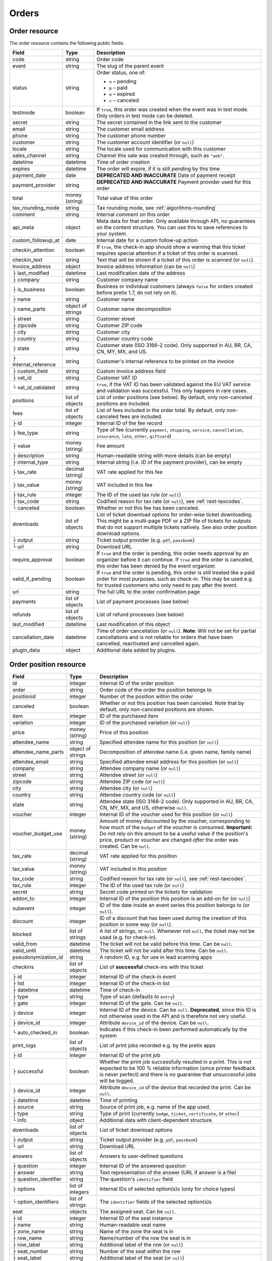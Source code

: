 .. spelling:word-list::

   checkins
   pdf


.. _rest-orders:

Orders
======

Order resource
--------------

The order resource contains the following public fields:

.. rst-class:: rest-resource-table

===================================== ========================== =======================================================
Field                                 Type                       Description
===================================== ========================== =======================================================
code                                  string                     Order code
event                                 string                     The slug of the parent event
status                                string                     Order status, one of:

                                                                 * ``n`` – pending
                                                                 * ``p`` – paid
                                                                 * ``e`` – expired
                                                                 * ``c`` – canceled
testmode                              boolean                    If ``true``, this order was created when the event was in
                                                                 test mode. Only orders in test mode can be deleted.
secret                                string                     The secret contained in the link sent to the customer
email                                 string                     The customer email address
phone                                 string                     The customer phone number
customer                              string                     The customer account identifier (or ``null``)
locale                                string                     The locale used for communication with this customer
sales_channel                         string                     Channel this sale was created through, such as
                                                                 ``"web"``.
datetime                              datetime                   Time of order creation
expires                               datetime                   The order will expire, if it is still pending by this time
payment_date                          date                       **DEPRECATED AND INACCURATE** Date of payment receipt
payment_provider                      string                     **DEPRECATED AND INACCURATE** Payment provider used for this order
total                                 money (string)             Total value of this order
tax_rounding_mode                     string                     Tax rounding mode, see :ref:`algorithms-rounding`
comment                               string                     Internal comment on this order
api_meta                              object                     Meta data for that order. Only available through API, no guarantees
                                                                 on the content structure. You can use this to save references to your system.
custom_followup_at                    date                       Internal date for a custom follow-up action
checkin_attention                     boolean                    If ``true``, the check-in app should show a warning
                                                                 that this ticket requires special attention if a ticket
                                                                 of this order is scanned.
checkin_text                          string                     Text that will be shown if a ticket of this order is
                                                                 scanned (or ``null``).
invoice_address                       object                     Invoice address information (can be ``null``)
├ last_modified                       datetime                   Last modification date of the address
├ company                             string                     Customer company name
├ is_business                         boolean                    Business or individual customers (always ``false``
                                                                 for orders created before pretix 1.7, do not rely on
                                                                 it).
├ name                                string                     Customer name
├ name_parts                          object of strings          Customer name decomposition
├ street                              string                     Customer street
├ zipcode                             string                     Customer ZIP code
├ city                                string                     Customer city
├ country                             string                     Customer country code
├ state                               string                     Customer state (ISO 3166-2 code). Only supported in
                                                                 AU, BR, CA, CN, MY, MX, and US.
├ internal_reference                  string                     Customer's internal reference to be printed on the invoice
├ custom_field                        string                     Custom invoice address field
├ vat_id                              string                     Customer VAT ID
└ vat_id_validated                    string                     ``true``, if the VAT ID has been validated against the
                                                                 EU VAT service and validation was successful. This only
                                                                 happens in rare cases.
positions                             list of objects            List of order positions (see below). By default, only
                                                                 non-canceled positions are included.
fees                                  list of objects            List of fees included in the order total. By default, only
                                                                 non-canceled fees are included.
├ id                                  integer                    Internal ID of the fee record
├ fee_type                            string                     Type of fee (currently ``payment``, ``shipping``,
                                                                 ``service``, ``cancellation``, ``insurance``, ``late``,
                                                                 ``other``, ``giftcard``)
├ value                               money (string)             Fee amount
├ description                         string                     Human-readable string with more details (can be empty)
├ internal_type                       string                     Internal string (i.e. ID of the payment provider),
                                                                 can be empty
├ tax_rate                            decimal (string)           VAT rate applied for this fee
├ tax_value                           money (string)             VAT included in this fee
├ tax_rule                            integer                    The ID of the used tax rule (or ``null``)
├ tax_code                            string                     Codified reason for tax rate (or ``null``), see :ref:`rest-taxcodes`.
└ canceled                            boolean                    Whether or not this fee has been canceled.
downloads                             list of objects            List of ticket download options for order-wise ticket
                                                                 downloading. This might be a multi-page PDF or a ZIP
                                                                 file of tickets for outputs that do not support
                                                                 multiple tickets natively. See also order position
                                                                 download options.
├ output                              string                     Ticket output provider (e.g. ``pdf``, ``passbook``)
└ url                                 string                     Download URL
require_approval                      boolean                    If ``true`` and the order is pending, this order
                                                                 needs approval by an organizer before it can
                                                                 continue. If ``true`` and the order is canceled,
                                                                 this order has been denied by the event organizer.
valid_if_pending                      boolean                    If ``true`` and the order is pending, this order
                                                                 is still treated like a paid order for most purposes,
                                                                 such as check-in. This may be used e.g. for trusted
                                                                 customers who only need to pay after the event.
url                                   string                     The full URL to the order confirmation page
payments                              list of objects            List of payment processes (see below)
refunds                               list of objects            List of refund processes (see below)
last_modified                         datetime                   Last modification of this object
cancellation_date                     datetime                   Time of order cancellation (or ``null``). **Note**:
                                                                 Will not be set for partial cancellations and is not
                                                                 reliable for orders that have been cancelled,
                                                                 reactivated and cancelled again.
plugin_data                           object                     Additional data added by plugins.
===================================== ========================== =======================================================


.. versionchanged:: 2023.8

   The ``event`` attribute has been added. The organizer-level endpoint has been added.

.. versionchanged:: 2023.9

   The ``customer`` query parameter has been added.

.. versionchanged:: 2023.10

   The ``checkin_text`` attribute has been added.

.. versionchanged:: 2024.1

   The ``expires`` attribute can now be passed during order creation.

.. versionchanged:: 2024.11

   The ``cancellation_date`` attribute has been added and can also be used as an ordering key.

.. versionchanged:: 2025.1

   The ``tax_code`` attribute has been added.

.. versionchanged:: 2025.2

   The ``plugin_data`` attribute has been added.

.. versionchanged:: 2025.8

   The ``tax_rounding_mode`` attribute has been added.

.. _order-position-resource:

Order position resource
-----------------------

.. rst-class:: rest-resource-table

===================================== ========================== =======================================================
Field                                 Type                       Description
===================================== ========================== =======================================================
id                                    integer                    Internal ID of the order position
order                                 string                     Order code of the order the position belongs to
positionid                            integer                    Number of the position within the order
canceled                              boolean                    Whether or not this position has been canceled. Note that
                                                                 by default, only non-canceled positions are shown.
item                                  integer                    ID of the purchased item
variation                             integer                    ID of the purchased variation (or ``null``)
price                                 money (string)             Price of this position
attendee_name                         string                     Specified attendee name for this position (or ``null``)
attendee_name_parts                   object of strings          Decomposition of attendee name (i.e. given name, family name)
attendee_email                        string                     Specified attendee email address for this position (or ``null``)
company                               string                     Attendee company name (or ``null``)
street                                string                     Attendee street (or ``null``)
zipcode                               string                     Attendee ZIP code (or ``null``)
city                                  string                     Attendee city (or ``null``)
country                               string                     Attendee country code (or ``null``)
state                                 string                     Attendee state (ISO 3166-2 code). Only supported in
                                                                 AU, BR, CA, CN, MY, MX, and US, otherwise ``null``.
voucher                               integer                    Internal ID of the voucher used for this position (or ``null``)
voucher_budget_use                    money (string)             Amount of money discounted by the voucher, corresponding
                                                                 to how much of the ``budget`` of the voucher is consumed.
                                                                 **Important:** Do not rely on this amount to be a useful
                                                                 value if the position's price, product or voucher
                                                                 are changed *after* the order was created. Can be ``null``.
tax_rate                              decimal (string)           VAT rate applied for this position
tax_value                             money (string)             VAT included in this position
tax_code                              string                     Codified reason for tax rate (or ``null``), see :ref:`rest-taxcodes`.
tax_rule                              integer                    The ID of the used tax rule (or ``null``)
secret                                string                     Secret code printed on the tickets for validation
addon_to                              integer                    Internal ID of the position this position is an add-on for (or ``null``)
subevent                              integer                    ID of the date inside an event series this position belongs to (or ``null``).
discount                              integer                    ID of a discount that has been used during the creation of this position in some way (or ``null``).
blocked                               list of strings            A list of strings, or ``null``. Whenever not ``null``, the ticket may not be used (e.g. for check-in).
valid_from                            datetime                   The ticket will not be valid before this time. Can be ``null``.
valid_until                           datetime                   The ticket will not be valid after this time. Can be ``null``.
pseudonymization_id                   string                     A random ID, e.g. for use in lead scanning apps
checkins                              list of objects            List of **successful** check-ins with this ticket
├ id                                  integer                    Internal ID of the check-in event
├ list                                integer                    Internal ID of the check-in list
├ datetime                            datetime                   Time of check-in
├ type                                string                     Type of scan (defaults to ``entry``)
├ gate                                integer                    Internal ID of the gate. Can be ``null``.
├ device                              integer                    Internal ID of the device. Can be ``null``. **Deprecated**, since this ID is not otherwise used in the API and is therefore not very useful.
├ device_id                           integer                    Attribute ``device_id`` of the device. Can be ``null``.
└ auto_checked_in                     boolean                    Indicates if this check-in been performed automatically by the system
print_logs                            list of objects            List of print jobs recorded e.g. by the pretix apps
├ id                                  integer                    Internal ID of the print job
├ successful                          boolean                    Whether the print job successfully resulted in a print.
                                                                 This is not expected to be 100 % reliable information (since
                                                                 printer feedback is never perfect) and there is no guarantee
                                                                 that unsuccessful jobs will be logged.
├ device_id                           integer                    Attribute ``device_id`` of the device that recorded the print. Can be ``null``.
├ datetime                            datetime                   Time of printing
├ source                              string                     Source of print job, e.g. name of the app used.
├ type                                string                     Type of print (currently ``badge``, ``ticket``, ``certificate``, or ``other``)
└ info                                object                     Additional data with client-dependent structure.
downloads                             list of objects            List of ticket download options
├ output                              string                     Ticket output provider (e.g. ``pdf``, ``passbook``)
└ url                                 string                     Download URL
answers                               list of objects            Answers to user-defined questions
├ question                            integer                    Internal ID of the answered question
├ answer                              string                     Text representation of the answer (URL if answer is a file)
├ question_identifier                 string                     The question's ``identifier`` field
├ options                             list of integers           Internal IDs of selected option(s)s (only for choice types)
└ option_identifiers                  list of strings            The ``identifier`` fields of the selected option(s)s
seat                                  objects                    The assigned seat. Can be ``null``.
├ id                                  integer                    Internal ID of the seat instance
├ name                                string                     Human-readable seat name
├ zone_name                           string                     Name of the zone the seat is in
├ row_name                            string                     Name/number of the row the seat is in
├ row_label                           string                     Additional label of the row (or ``null``)
├ seat_number                         string                     Number of the seat within the row
├ seat_label                          string                     Additional label of the seat (or ``null``)
└ seat_guid                           string                     Identifier of the seat within the seating plan
pdf_data                              object                     Data object required for ticket PDF generation. By default,
                                                                 this field is missing. It will be added only if you add the
                                                                 ``pdf_data=true`` query parameter to your request.
plugin_data                           object                     Additional data added by plugins.
===================================== ========================== =======================================================

.. versionchanged:: 2024.9

   The attribute ``print_logs`` has been added.

.. versionchanged:: 2025.1

   The ``tax_code`` attribute has been added.

.. versionchanged:: 2025.2

   The ``plugin_data`` attribute has been added.

.. _order-payment-resource:

Order payment resource
----------------------

.. rst-class:: rest-resource-table

===================================== ========================== =======================================================
Field                                 Type                       Description
===================================== ========================== =======================================================
local_id                              integer                    Internal ID of this payment, starts at 1 for every order
state                                 string                     Payment state, one of ``created``, ``pending``, ``confirmed``, ``canceled``, ``pending``, ``failed``, or ``refunded``
amount                                money (string)             Payment amount
created                               datetime                   Date and time of creation of this payment
payment_date                          datetime                   Date and time of completion of this payment (or ``null``)
provider                              string                     Identification string of the payment provider
payment_url                           string                     The URL where an user can continue with the payment (or ``null``)
details                               object                     Payment-specific information. This is a dictionary
                                                                 with various fields that can be different between
                                                                 payment providers, versions, payment states, etc. If
                                                                 you read this field, you always need to be able to
                                                                 deal with situations where values that you expect are
                                                                 missing. Mostly, the field contains various IDs that
                                                                 can be used for matching with other systems. If a
                                                                 payment provider does not implement this feature,
                                                                 the object is empty.
===================================== ========================== =======================================================

.. _order-refund-resource:

Order refund resource
---------------------

.. rst-class:: rest-resource-table

===================================== ========================== =======================================================
Field                                 Type                       Description
===================================== ========================== =======================================================
local_id                              integer                    Internal ID of this payment, starts at 1 for every order
state                                 string                     Payment state, one of ``created``, ``transit``, ``external``, ``canceled``, ``failed``, or ``done``
source                                string                     How this refund has been created, one of ``buyer``, ``admin``, or ``external``
amount                                money (string)             Payment amount
created                               datetime                   Date and time of creation of this payment
comment                               string                     Reason for refund (shown to the customer in some cases, can be ``null``).
execution_date                        datetime                   Date and time of completion of this refund (or ``null``)
provider                              string                     Identification string of the payment provider
details                               object                     Refund-specific information. This is a dictionary
                                                                 with various fields that can be different between
                                                                 payment providers, versions, payment states, etc. If
                                                                 you read this field, you always need to be able to
                                                                 deal with situations where values that you expect are
                                                                 missing. Mostly, the field contains various IDs that
                                                                 can be used for matching with other systems. If a
                                                                 payment provider does not implement this feature,
                                                                 the object is empty.
===================================== ========================== =======================================================

List of all orders
------------------

.. http:get:: /api/v1/organizers/(organizer)/events/(event)/orders/

   Returns a list of all orders within a given event.

   **Example request**:

   .. sourcecode:: http

      GET /api/v1/organizers/bigevents/events/sampleconf/orders/ HTTP/1.1
      Host: pretix.eu
      Accept: application/json, text/javascript

   **Example response**:

   .. sourcecode:: http

      HTTP/1.1 200 OK
      Vary: Accept
      Content-Type: application/json
      X-Page-Generated: 2017-12-01T10:00:00Z

      {
        "count": 1,
        "next": null,
        "previous": null,
        "results": [
          {
            "code": "ABC12",
            "event": "sampleconf",
            "status": "p",
            "testmode": false,
            "secret": "k24fiuwvu8kxz3y1",
            "url": "https://test.pretix.eu/dummy/dummy/order/ABC12/k24fiuwvu8kxz3y1/",
            "email": "tester@example.org",
            "phone": "+491234567",
            "customer": null,
            "locale": "en",
            "sales_channel": "web",
            "datetime": "2017-12-01T10:00:00Z",
            "expires": "2017-12-10T10:00:00Z",
            "last_modified": "2017-12-01T10:00:00Z",
            "payment_date": "2017-12-05",
            "payment_provider": "banktransfer",
            "fees": [],
            "total": "23.00",
            "tax_rounding_mode": "line",
            "comment": "",
            "custom_followup_at": null,
            "checkin_attention": false,
            "checkin_text": null,
            "require_approval": false,
            "valid_if_pending": false,
            "invoice_address": {
                "last_modified": "2017-12-01T10:00:00Z",
                "is_business": true,
                "company": "Sample company",
                "name": "John Doe",
                "name_parts": {"full_name": "John Doe"},
                "street": "Test street 12",
                "zipcode": "12345",
                "city": "Testington",
                "country": "DE",
                "state": "",
                "internal_reference": "",
                "vat_id": "EU123456789",
                "vat_id_validated": false
            },
            "positions": [
              {
                "id": 23442,
                "order": "ABC12",
                "positionid": 1,
                "canceled": false,
                "item": 1345,
                "variation": null,
                "price": "23.00",
                "attendee_name": "Peter",
                "attendee_name_parts": {
                  "full_name": "Peter",
                },
                "attendee_email": null,
                "company": "Sample company",
                "street": "Test street 12",
                "zipcode": "12345",
                "city": "Testington",
                "country": "DE",
                "state": null,
                "voucher": null,
                "voucher_budget_use": null,
                "tax_rate": "0.00",
                "tax_value": "0.00",
                "tax_rule": null,
                "tax_code": null,
                "secret": "z3fsn8jyufm5kpk768q69gkbyr5f4h6w",
                "addon_to": null,
                "subevent": null,
                "valid_from": null,
                "valid_until": null,
                "blocked": null,
                "discount": null,
                "pseudonymization_id": "MQLJvANO3B",
                "seat": null,
                "checkins": [
                  {
                    "list": 44,
                    "type": "entry",
                    "gate": null,
                    "device": 2,
                    "device_id": 1,
                    "datetime": "2017-12-25T12:45:23Z",
                    "auto_checked_in": false
                  }
                ],
                "print_logs": [
                  {
                    "id": 1,
                    "type": "badge",
                    "datetime": "2017-12-25T12:45:23Z",
                    "device_id": 1,
                    "source": "pretixSCAN",
                    "info": {}
                  }
                ],
                "answers": [
                  {
                    "question": 12,
                    "question_identifier": "WY3TP9SL",
                    "answer": "Foo",
                    "option_idenfiters": [],
                    "options": []
                  }
                ],
                "downloads": [
                  {
                    "output": "pdf",
                    "url": "https://pretix.eu/api/v1/organizers/bigevents/events/sampleconf/orderpositions/23442/download/pdf/"
                  }
                ],
                "plugin_data": {}
              }
            ],
            "downloads": [
              {
                "output": "pdf",
                "url": "https://pretix.eu/api/v1/organizers/bigevents/events/sampleconf/orders/ABC12/download/pdf/"
              }
            ],
            "payments": [
              {
                "local_id": 1,
                "state": "confirmed",
                "amount": "23.00",
                "created": "2017-12-01T10:00:00Z",
                "payment_date": "2017-12-04T12:13:12Z",
                "payment_url": null,
                "details": {},
                "provider": "banktransfer"
              }
            ],
            "refunds": [],
            "cancellation_date": null,
            "plugin_data": {}
          }
        ]
      }

   :query integer page: The page number in case of a multi-page result set, default is 1
   :query string ordering: Manually set the ordering of results. Valid fields to be used are ``datetime``, ``code``,
                           ``last_modified``, ``status`` and ``cancellation_date``. Default: ``datetime``
   :query string code: Only return orders that match the given order code
   :query string status: Only return orders in the given order status (see above)
   :query string search: Only return orders matching a given search query (matching for names, email addresses, and company names)
   :query string customer: Only show orders linked to the given customer.
   :query integer item: Only return orders with a position that contains this item ID. *Warning:* Result will also include orders if they contain mixed items, and it will even return orders where the item is only contained in a canceled position.
   :query integer variation: Only return orders with a position that contains this variation ID. *Warning:* Result will also include orders if they contain mixed items and variations, and it will even return orders where the variation is only contained in a canceled position.
   :query boolean testmode: Only return orders with ``testmode`` set to ``true`` or ``false``
   :query boolean require_approval: If set to ``true`` or ``false``, only categories with this value for the field
                                    ``require_approval`` will be returned.
   :query include_canceled_positions: If set to ``true``, the output will contain canceled order positions. Note that this
                                      only affects position-level cancellations, not fully-canceled orders.
   :query include_canceled_fees: If set to ``true``, the output will contain canceled order fees.
   :query string email: Only return orders created with the given email address
   :query string locale: Only return orders with the given customer locale
   :query datetime modified_since: Only return orders that have changed since the given date. Be careful: We only
       recommend using this in combination with ``testmode=false``, since test mode orders can vanish at any time and
       you will not notice it using this method.
   :query datetime created_since: Only return orders that have been created since the given date (inclusive).
   :query datetime created_before: Only return orders that have been created before the given date (exclusive).
   :query integer subevent: Only return orders with a position that contains this subevent ID. *Warning:* Result will also include orders if they contain mixed subevents, and it will even return orders where the subevent is only contained in a canceled position.
   :query datetime subevent_after: Only return orders that contain a ticket for a subevent taking place after the given date. This is an exclusive after, and it considers the **end** of the subevent (or its start, if the end is not set).
   :query datetime subevent_before: Only return orders that contain a ticket for a subevent taking place after the given date. This is an exclusive before, and it considers the **start** of the subevent.
   :query string sales_channel: Only return orders with the given sales channel identifier (e.g. ``"web"``).
   :query string payment_provider: Only return orders that contain a payment using the given payment provider. Note that this also searches for partial incomplete, or failed payments within the order and is not useful to get a sum of payment amounts without further processing.
   :query string exclude: Exclude a field from the output, e.g. ``fees`` or ``positions.downloads``. Can be used as a performance optimization. Can be passed multiple times.
   :query string include: Include only the given field in the output, e.g. ``fees`` or ``positions.downloads``. Can be used as a performance optimization. Can be passed multiple times. ``include`` is applied before ``exclude``, so ``exclude`` takes precedence.
   :param organizer: The ``slug`` field of the organizer to fetch
   :param event: The ``slug`` field of the event to fetch
   :resheader X-Page-Generated: The server time at the beginning of the operation. If you're using this API to fetch
                                differences, this is the value you want to use as ``modified_since`` in your next call.
   :statuscode 200: no error
   :statuscode 401: Authentication failure
   :statuscode 403: The requested organizer/event does not exist **or** you have no permission to view this resource.

.. http:get:: /api/v1/organizers/(organizer)/orders/

   Returns a list of all orders within all events of a given organizer (with sufficient access permissions).

   Supported query parameters and output format of this endpoint are identical to the list endpoint within an event,
   with the exception that the ``pdf_data`` parameter is not supported here.

   **Example request**:

   .. sourcecode:: http

      GET /api/v1/organizers/bigevents/orders/ HTTP/1.1
      Host: pretix.eu
      Accept: application/json, text/javascript

   **Example response**:

   .. sourcecode:: http

      HTTP/1.1 200 OK
      Vary: Accept
      Content-Type: application/json
      X-Page-Generated: 2017-12-01T10:00:00Z

      {
        "count": 1,
        "next": null,
        "previous": null,
        "results": [
          {
            "code": "ABC12",
            "event": "sampleconf",
            ...
          }
        ]
      }

   :param organizer: The ``slug`` field of the organizer to fetch
   :statuscode 200: no error
   :statuscode 401: Authentication failure
   :statuscode 403: The requested organizer/event does not exist **or** you have no permission to view this resource.

Fetching individual orders
--------------------------

.. http:get:: /api/v1/organizers/(organizer)/events/(event)/orders/(code)/

   Returns information on one order, identified by its order code.

   **Example request**:

   .. sourcecode:: http

      GET /api/v1/organizers/bigevents/events/sampleconf/orders/ABC12/ HTTP/1.1
      Host: pretix.eu
      Accept: application/json, text/javascript

   **Example response**:

   .. sourcecode:: http

      HTTP/1.1 200 OK
      Vary: Accept
      Content-Type: application/json

      {
        "code": "ABC12",
        "event": "sampleconf",
        "status": "p",
        "testmode": false,
        "secret": "k24fiuwvu8kxz3y1",
        "url": "https://test.pretix.eu/dummy/dummy/order/ABC12/k24fiuwvu8kxz3y1/",
        "email": "tester@example.org",
        "phone": "+491234567",
        "customer": null,
        "locale": "en",
        "sales_channel": "web",
        "datetime": "2017-12-01T10:00:00Z",
        "expires": "2017-12-10T10:00:00Z",
        "last_modified": "2017-12-01T10:00:00Z",
        "payment_date": "2017-12-05",
        "payment_provider": "banktransfer",
        "fees": [],
        "total": "23.00",
        "tax_rounding_mode": "line",
        "comment": "",
        "api_meta": {},
        "custom_followup_at": null,
        "checkin_attention": false,
        "checkin_text": null,
        "require_approval": false,
        "valid_if_pending": false,
        "invoice_address": {
            "last_modified": "2017-12-01T10:00:00Z",
            "company": "Sample company",
            "is_business": true,
            "name": "John Doe",
            "name_parts": {"full_name": "John Doe"},
            "street": "Test street 12",
            "zipcode": "12345",
            "city": "Testington",
            "country": "DE",
            "state": "",
            "internal_reference": "",
            "vat_id": "EU123456789",
            "vat_id_validated": false
        },
        "positions": [
          {
            "id": 23442,
            "order": "ABC12",
            "positionid": 1,
            "canceled": false,
            "item": 1345,
            "variation": null,
            "price": "23.00",
            "attendee_name": "Peter",
            "attendee_name_parts": {
              "full_name": "Peter",
            },
            "attendee_email": null,
            "company": "Sample company",
            "street": "Test street 12",
            "zipcode": "12345",
            "city": "Testington",
            "country": "DE",
            "state": null,
            "voucher": null,
            "voucher_budget_use": null,
            "tax_rate": "0.00",
            "tax_rule": null,
            "tax_value": "0.00",
            "tax_code": null,
            "secret": "z3fsn8jyufm5kpk768q69gkbyr5f4h6w",
            "addon_to": null,
            "subevent": null,
            "valid_from": null,
            "valid_until": null,
            "blocked": null,
            "discount": null,
            "pseudonymization_id": "MQLJvANO3B",
            "seat": null,
            "checkins": [
              {
                "list": 44,
                "type": "entry",
                "gate": null,
                "device": 2,
                "device_id": 1,
                "datetime": "2017-12-25T12:45:23Z",
                "auto_checked_in": false
              }
            ],
            "print_logs": [
              {
                "id": 1,
                "type": "badge",
                "successful": true,
                "datetime": "2017-12-25T12:45:23Z",
                "device_id": 1,
                "source": "pretixSCAN",
                "info": {}
              }
            ],
            "answers": [
              {
                "question": 12,
                "question_identifier": "WY3TP9SL",
                "answer": "Foo",
                "option_idenfiters": [],
                "options": []
              }
            ],
            "downloads": [
              {
                "output": "pdf",
                "url": "https://pretix.eu/api/v1/organizers/bigevents/events/sampleconf/orderpositions/23442/download/pdf/"
              }
            ],
            "plugin_data": {}
          }
        ],
        "downloads": [
          {
            "output": "pdf",
            "url": "https://pretix.eu/api/v1/organizers/bigevents/events/sampleconf/orders/ABC12/download/pdf/"
          }
        ],
        "payments": [
          {
            "local_id": 1,
            "state": "confirmed",
            "amount": "23.00",
            "created": "2017-12-01T10:00:00Z",
            "payment_date": "2017-12-04T12:13:12Z",
            "payment_url": null,
            "details": {},
            "provider": "banktransfer"
          }
        ],
        "refunds": [],
        "cancellation_date": null,
        "plugin_data": {}
      }

   :param organizer: The ``slug`` field of the organizer to fetch
   :param event: The ``slug`` field of the event to fetch
   :param code: The ``code`` field of the order to fetch
   :query include_canceled_positions: If set to ``true``, the output will contain canceled order positions. Note that this
                                      only affects position-level cancellations, not fully-canceled orders.
   :query include_canceled_fees: If set to ``true``, the output will contain canceled order fees.
   :statuscode 200: no error
   :statuscode 401: Authentication failure
   :statuscode 403: The requested organizer/event does not exist **or** you have no permission to view this resource.
   :statuscode 404: The requested order does not exist.

Order ticket download
---------------------

.. http:get:: /api/v1/organizers/(organizer)/events/(event)/orders/(code)/download/(output)/

   Download tickets for an order, identified by its order code. Depending on the chosen output, the response might
   be a ZIP file, PDF file or something else. The order details response contains a list of output options for this
   particular order.

   Tickets can only be downloaded if ticket downloads are active and – depending on event settings – the order is either paid or pending. Note that in some cases the
   ticket file might not yet have been created. In that case, you will receive a status code :http:statuscode:`409` and
   you are expected to retry the request after a short period of waiting.

   **Example request**:

   .. sourcecode:: http

      GET /api/v1/organizers/bigevents/events/sampleconf/orders/ABC12/download/pdf/ HTTP/1.1
      Host: pretix.eu
      Accept: application/json, text/javascript

   **Example response**:

   .. sourcecode:: http

      HTTP/1.1 200 OK
      Vary: Accept
      Content-Type: application/pdf

      ...

   :param organizer: The ``slug`` field of the organizer to fetch
   :param event: The ``slug`` field of the event to fetch
   :param code: The ``code`` field of the order to fetch
   :param output: The internal name of the output provider to use
   :statuscode 200: no error
   :statuscode 401: Authentication failure
   :statuscode 403: The requested organizer/event does not exist **or** you have no permission to view this resource
                    **or** downloads are not available for this order at this time. The response content will
                    contain more details.
   :statuscode 404: The requested order or output provider does not exist.
   :statuscode 409: The file is not yet ready and will now be prepared. Retry the request after waiting for a few
                          seconds.

Updating order fields
---------------------

.. http:patch:: /api/v1/organizers/(organizer)/events/(event)/orders/(code)/

   Updates specific fields on an order. Currently, only the following fields are supported:

   * ``email``

   * ``phone``

   * ``checkin_attention``

   * ``checkin_text``

   * ``locale``

   * ``comment``

   * ``api_meta``

   * ``custom_followup_at``

   * ``invoice_address`` (you always need to supply the full object, or ``null`` to delete the current address)

   * ``valid_if_pending``

   * ``expires``

   **Example request**:

   .. sourcecode:: http

      PATCH /api/v1/organizers/bigevents/events/sampleconf/orders/ABC12/ HTTP/1.1
      Host: pretix.eu
      Accept: application/json, text/javascript
      Content-Type: application/json

      {
        "email": "other@example.org",
        "locale": "de",
        "comment": "Foo",
        "checkin_attention": true
      }

   **Example response**:

   .. sourcecode:: http

      HTTP/1.1 200 OK
      Vary: Accept
      Content-Type: application/json

      (Full order resource, see above.)

   :param organizer: The ``slug`` field of the organizer of the event
   :param event: The ``slug`` field of the event
   :param code: The ``code`` field of the order to update

   :statuscode 200: no error
   :statuscode 400: The order could not be updated due to invalid submitted data.
   :statuscode 401: Authentication failure
   :statuscode 403: The requested organizer/event does not exist **or** you have no permission to update this order.

Generating new secrets
----------------------

.. http:post:: /api/v1/organizers/(organizer)/events/(event)/orders/(code)/regenerate_secrets/

   Triggers generation of new ``secret`` and ``web_secret`` attributes for both the order and all order positions.

   **Example request**:

   .. sourcecode:: http

      POST /api/v1/organizers/bigevents/events/sampleconf/orders/ABC12/regenerate_secrets/ HTTP/1.1
      Host: pretix.eu
      Accept: application/json, text/javascript

   **Example response**:

   .. sourcecode:: http

      HTTP/1.1 200 OK
      Vary: Accept
      Content-Type: application/json

      (Full order resource, see above.)

   :param organizer: The ``slug`` field of the organizer of the event
   :param event: The ``slug`` field of the event
   :param code: The ``code`` field of the order to update

   :statuscode 200: no error
   :statuscode 400: The order could not be updated due to invalid submitted data.
   :statuscode 401: Authentication failure
   :statuscode 403: The requested organizer/event does not exist **or** you have no permission to update this order.

.. http:post:: /api/v1/organizers/(organizer)/events/(event)/orderpositions/(id)/regenerate_secrets/

   Triggers generation of a new ``secret`` and ``web_secret`` attribute for a single order position.

   **Example request**:

   .. sourcecode:: http

      POST /api/v1/organizers/bigevents/events/sampleconf/orderpositions/23/regenerate_secrets/ HTTP/1.1
      Host: pretix.eu
      Accept: application/json, text/javascript

   **Example response**:

   .. sourcecode:: http

      HTTP/1.1 200 OK
      Vary: Accept
      Content-Type: application/json

      (Full order position resource, see above.)

   :param organizer: The ``slug`` field of the organizer of the event
   :param event: The ``slug`` field of the event
   :param code: The ``id`` field of the order position to update

   :statuscode 200: no error
   :statuscode 400: The order position could not be updated due to invalid submitted data.
   :statuscode 401: Authentication failure
   :statuscode 403: The requested organizer/event does not exist **or** you have no permission to update this order position.

Deleting orders
---------------

.. http:delete:: /api/v1/organizers/(organizer)/events/(event)/orders/(code)/

   Deletes an order. Works only if the order has ``testmode`` set to ``true``.

   **Example request**:

   .. sourcecode:: http

      DELETE /api/v1/organizers/bigevents/events/sampleconf/orders/ABC12/ HTTP/1.1
      Host: pretix.eu
      Accept: application/json, text/javascript

   **Example response**:

   .. sourcecode:: http

      HTTP/1.1 204 No Content
      Vary: Accept
      Content-Type: application/json

   :param organizer: The ``slug`` field of the organizer to fetch
   :param event: The ``slug`` field of the event to fetch
   :param code: The ``code`` field of the order to delete
   :statuscode 204: no error
   :statuscode 401: Authentication failure
   :statuscode 403: The requested organizer/event does not exist **or** you have no permission to delete this resource **or** the order may not be deleted.
   :statuscode 404: The requested order does not exist.

.. _rest-orders-create:

Creating orders
---------------

.. http:post:: /api/v1/organizers/(organizer)/events/(event)/orders/

   Creates a new order.

   .. warning::

       This endpoint is intended for advanced users. It is not designed to be used to build your own shop frontend,
       it's rather intended to import attendees from external sources etc.
       There is a lot that it does not or can not do, and you will need to be careful using it.
       It allows to bypass many of the restrictions imposed when creating an order through the
       regular shop.

       Specifically, this endpoint currently

       * does not validate if products are only to be sold in a specific time frame

       * does not validate if products are only to be sold on other sales channels

       * does not validate if the event's ticket sales are already over or haven't started

       * does not validate the number of items per order or the number of times an item can be included in an order

       * does not validate any requirements related to add-on products and does not add bundled products automatically

       * does not check prices but believes any prices you send

       * does not prevent you from buying items that can only be bought with a voucher

       * does not calculate fees automatically

       * does not allow to pass data to plugins and will therefore cause issues with some plugins like the shipping
         module

       * does not support file upload questions

       * does not support redeeming gift cards

       * does not support or validate memberships


   You can supply the following fields of the resource:

   * ``code`` (optional) – Only ``A-Z`` and ``0-9``, but without ``O`` and ``1``.
   * ``status`` (optional) – Defaults to pending for non-free orders and paid for free orders. You can only set this to
     ``"n"`` for pending or ``"p"`` for paid. We will create a payment object for this order either in state ``created``
     or in state ``confirmed``, depending on this value. If you create a paid order, the ``order_paid`` signal will
     **not** be sent out to plugins and no email will be sent. If you want that behavior, create an unpaid order and
     then call the ``mark_paid`` API method.
   * ``customer`` (optional) – Customer identifier or ``null``
   * ``testmode`` (optional) – Defaults to ``false``
   * ``consume_carts`` (optional) – A list of cart IDs. All cart positions with these IDs will be deleted if the
     order creation is successful. Any quotas or seats that become free by this operation will be credited to your order
     creation.
   * ``email`` (optional)
   * ``locale``
   * ``sales_channel`` (optional)
   * ``payment_provider`` (optional) – The identifier of the payment provider set for this order. This needs to be an
     existing payment provider. You should use ``"free"`` for free orders, and we strongly advise to use ``"manual"``
     for all orders you create as paid. This field is optional when the order status is ``"n"`` or the order total is
     zero, otherwise it is required.
   * ``payment_info`` (optional) – You can pass a nested JSON object that will be set as the internal ``info``
     value of the payment object that will be created. How this value is handled is up to the payment provider and you
     should only use this if you know the specific payment provider in detail. Please keep in mind that the payment
     provider will not be called to do anything about this (i.e. if you pass a bank account to a debit provider, *no*
     charge will be created), this is just informative in case you *handled the payment already*.
   * ``payment_date`` (optional) – Date and time of the completion of the payment.
   * ``tax_rounding_mode`` (optional)
   * ``comment`` (optional)
   * ``custom_followup_at`` (optional)
   * ``checkin_attention`` (optional)
   * ``checkin_text`` (optional)
   * ``require_approval`` (optional)
   * ``valid_if_pending`` (optional)
   * ``invoice_address`` (optional)

      * ``company``
      * ``is_business``
      * ``name`` **or** ``name_parts``
      * ``street``
      * ``zipcode``
      * ``city``
      * ``country``
      * ``state``
      * ``internal_reference``
      * ``vat_id``
      * ``vat_id_validated`` (optional) – If you need support for reverse charge (rarely the case), you need to check
         yourself if the passed VAT ID is a valid EU VAT ID. In that case, set this to ``true``. Only valid VAT IDs will
         trigger reverse charge taxation. Don't forget to set ``is_business`` as well!

   * ``positions``

      * ``positionid`` (optional, see below)
      * ``item``
      * ``variation`` (optional)
      * ``price`` (optional, if set to ``null`` or missing the price will be computed from the given product)
      * ``seat`` (The ``seat_guid`` attribute of a seat. Required when the specified ``item`` requires a seat, otherwise must be ``null``.)
      * ``attendee_name`` **or** ``attendee_name_parts`` (optional)
      * ``voucher`` (optional, the ``code`` attribute of a valid voucher)
      * ``attendee_email`` (optional)
      * ``company`` (optional)
      * ``street`` (optional)
      * ``zipcode`` (optional)
      * ``city`` (optional)
      * ``country`` (optional)
      * ``state`` (optional)
      * ``secret`` (optional)
      * ``addon_to`` (optional, see below)
      * ``subevent`` (optional)
      * ``valid_from`` (optional, if both ``valid_from`` and ``valid_until`` are **missing** (not ``null``) the availability will be computed from the given product)
      * ``valid_until`` (optional, if both ``valid_from`` and ``valid_until`` are **missing** (not ``null``) the availability will be computed from the given product)
      * ``requested_valid_from`` (optional, can be set **instead** of ``valid_from`` and ``valid_until`` to signal a user choice for the start time that may or may not be respected)
      * ``use_reusable_medium`` (optional, causes the new ticket to take over the given reusable medium, identified by its ID)
      * ``answers``

        * ``question``
        * ``answer``
        * ``options``

   * ``fees``

      * ``fee_type``
      * ``value``
      * ``description``
      * ``internal_type``
      * ``tax_rule``
      * ``_treat_value_as_percentage`` (Optional convenience flag. If set to ``true``, your ``value`` parameter will
        be treated as a percentage and the fee will be calculated using that percentage and the sum of all product
        prices. Note that this will not include other fees and is calculated once during order generation and will not
        be respected automatically when the order changes later.)
      * ``_split_taxes_like_products`` (Optional convenience flag. If set to ``true``, your ``tax_rule`` will be ignored
        and the fee will be taxed like the products in the order *unless* the total amount of the positions is zero.
        If the products have multiple tax rates, multiple fees will be generated with weights adjusted to the net price
        of the products. Note that this will be calculated once during order generation and is not respected automatically
        when the order changes later.)

   * ``force`` (optional). If set to ``true``, quotas will be ignored.
   * ``send_email`` (optional). If set to ``true``, the same emails will be sent as for a regular order, regardless of
     whether these emails are enabled for certain sales channels. If set to ``null``, behavior will be controlled by pretix'
     settings based on the sales channels (added in pretix 4.7). Defaults to ``false``.
     Used to be ``send_mail`` before pretix 3.14.

   If you want to use add-on products, you need to set the ``positionid`` fields of all positions manually
   to incrementing integers starting with ``1``. Then, you can reference one of these
   IDs in the ``addon_to`` field of another position. Note that all add_ons for a specific position need to come
   immediately after the position itself.

   Starting with pretix 3.7, you can add ``"simulate": true`` to the body to do a "dry run" of your order. This will
   validate your order and return you an order object with the resulting prices, but will not create an actual order.
   You can use this for testing or to look up prices. In this case, some attributes are ignored, such as whether
   to send an email or what payment provider will be used. Note that some returned fields will contain empty values
   (e.g. all ``id`` fields of positions will be zero) and some will contain fake values (e.g. the order code will
   always be ``PREVIEW``). pretix plugins will not be triggered, so some special behavior might be missing as well.

   **Example request**:

   .. sourcecode:: http

      POST /api/v1/organizers/bigevents/events/sampleconf/orders/ HTTP/1.1
      Host: pretix.eu
      Accept: application/json, text/javascript
      Content-Type: application/json

      {
        "email": "dummy@example.org",
        "locale": "en",
        "sales_channel": "web",
        "fees": [
          {
            "fee_type": "payment",
            "value": "0.25",
            "description": "",
            "internal_type": "",
            "tax_rule": 2
          }
        ],
        "payment_provider": "banktransfer",
        "invoice_address": {
          "is_business": false,
          "company": "Sample company",
          "name_parts": {"full_name": "John Doe"},
          "street": "Sesam Street 12",
          "zipcode": "12345",
          "city": "Sample City",
          "country": "GB",
          "state": "",
          "internal_reference": "",
          "vat_id": ""
        },
        "positions": [
          {
            "positionid": 1,
            "item": 1,
            "variation": null,
            "price": "23.00",
            "attendee_name_parts": {
              "full_name": "Peter"
            },
            "attendee_email": null,
            "addon_to": null,
            "answers": [
              {
                "question": 1,
                "answer": "23",
                "options": []
              }
            ],
            "subevent": null
          }
        ]
      }

   **Example response**:

   .. sourcecode:: http

      HTTP/1.1 201 Created
      Vary: Accept
      Content-Type: application/json

      (Full order resource, see above.)

   :param organizer: The ``slug`` field of the organizer of the event to create an order for
   :param event: The ``slug`` field of the event to create an order for
   :statuscode 201: no error
   :statuscode 400: The order could not be created due to invalid submitted data or lack of quota.
   :statuscode 401: Authentication failure
   :statuscode 403: The requested organizer/event does not exist **or** you have no permission to create this
         order.

Order state operations
----------------------

.. http:post:: /api/v1/organizers/(organizer)/events/(event)/orders/(code)/mark_paid/

   Marks a pending or expired order as successfully paid.

   **Example request**:

   .. sourcecode:: http

      POST /api/v1/organizers/bigevents/events/sampleconf/orders/ABC12/mark_paid/ HTTP/1.1
      Host: pretix.eu
      Accept: application/json, text/javascript
      Content-Type: application/json

      {
          "send_email": true
      }

   **Example response**:

   .. sourcecode:: http

      HTTP/1.1 200 OK
      Vary: Accept
      Content-Type: application/json

      {
        "code": "ABC12",
        "status": "p",
        ...
      }

   :param organizer: The ``slug`` field of the organizer to modify
   :param event: The ``slug`` field of the event to modify
   :param code: The ``code`` field of the order to modify
   :statuscode 200: no error
   :statuscode 400: The order cannot be marked as paid, either because the current order status does not allow it or because no quota is left to perform the operation.
   :statuscode 401: Authentication failure
   :statuscode 403: The requested organizer/event does not exist **or** you have no permission to view this resource.
   :statuscode 404: The requested order does not exist.
   :statuscode 409: The server was unable to acquire a lock and could not process your request. You can try again after a short waiting period.

.. http:post:: /api/v1/organizers/(organizer)/events/(event)/orders/(code)/mark_canceled/

   Cancels an order. For a pending order, this will set the order to status ``c``. For a paid order, this will set
   the order to status ``c`` if no ``cancellation_fee`` is passed. If you do pass a ``cancellation_fee``, the order
   will instead stay paid, but all positions will be removed (or marked as canceled) and replaced by the cancellation
   fee as the only component of the order.

   You can control whether the customer is notified through ``send_email`` (defaults to ``true``).
   You can pass a ``comment`` that can be visible to the user if it is used in the email template.

   **Example request**:

   .. sourcecode:: http

      POST /api/v1/organizers/bigevents/events/sampleconf/orders/ABC12/mark_canceled/ HTTP/1.1
      Host: pretix.eu
      Accept: application/json, text/javascript
      Content-Type: text/json

      {
          "send_email": true,
          "comment": "Event was canceled.",
          "cancellation_fee": null
      }

   **Example response**:

   .. sourcecode:: http

      HTTP/1.1 200 OK
      Vary: Accept
      Content-Type: application/json

      {
        "code": "ABC12",
        "status": "c",
        ...
      }

   :param organizer: The ``slug`` field of the organizer to modify
   :param event: The ``slug`` field of the event to modify
   :param code: The ``code`` field of the order to modify
   :statuscode 200: no error
   :statuscode 400: The order cannot be marked as canceled since the current order status does not allow it.
   :statuscode 401: Authentication failure
   :statuscode 403: The requested organizer/event does not exist **or** you have no permission to view this resource.
   :statuscode 404: The requested order does not exist.

.. http:post:: /api/v1/organizers/(organizer)/events/(event)/orders/(code)/reactivate/

   Reactivates a canceled order. This will set the order to pending or paid state. Only possible if all products are
   still available.

   **Example request**:

   .. sourcecode:: http

      POST /api/v1/organizers/bigevents/events/sampleconf/orders/ABC12/reactivate/ HTTP/1.1
      Host: pretix.eu
      Accept: application/json, text/javascript

   **Example response**:

   .. sourcecode:: http

      HTTP/1.1 200 OK
      Vary: Accept
      Content-Type: application/json

      {
        "code": "ABC12",
        "status": "n",
        ...
      }

   :param organizer: The ``slug`` field of the organizer to modify
   :param event: The ``slug`` field of the event to modify
   :param code: The ``code`` field of the order to modify
   :statuscode 200: no error
   :statuscode 400: The order cannot be reactivated
   :statuscode 401: Authentication failure
   :statuscode 403: The requested organizer/event does not exist **or** you have no permission to view this resource.
   :statuscode 404: The requested order does not exist.

.. http:post:: /api/v1/organizers/(organizer)/events/(event)/orders/(code)/mark_pending/

   Marks a paid order as unpaid.

   **Example request**:

   .. sourcecode:: http

      POST /api/v1/organizers/bigevents/events/sampleconf/orders/ABC12/mark_pending/ HTTP/1.1
      Host: pretix.eu
      Accept: application/json, text/javascript

   **Example response**:

   .. sourcecode:: http

      HTTP/1.1 200 OK
      Vary: Accept
      Content-Type: application/json

      {
        "code": "ABC12",
        "status": "n",
        ...
      }

   :param organizer: The ``slug`` field of the organizer to modify
   :param event: The ``slug`` field of the event to modify
   :param code: The ``code`` field of the order to modify
   :statuscode 200: no error
   :statuscode 400: The order cannot be marked as unpaid since the current order status does not allow it.
   :statuscode 401: Authentication failure
   :statuscode 403: The requested organizer/event does not exist **or** you have no permission to view this resource.
   :statuscode 404: The requested order does not exist.

.. http:post:: /api/v1/organizers/(organizer)/events/(event)/orders/(code)/mark_expired/

   Marks an unpaid order as expired.

   **Example request**:

   .. sourcecode:: http

      POST /api/v1/organizers/bigevents/events/sampleconf/orders/ABC12/mark_expired/ HTTP/1.1
      Host: pretix.eu
      Accept: application/json, text/javascript

   **Example response**:

   .. sourcecode:: http

      HTTP/1.1 200 OK
      Vary: Accept
      Content-Type: application/json

      {
        "code": "ABC12",
        "status": "e",
        ...
      }

   :param organizer: The ``slug`` field of the organizer to modify
   :param event: The ``slug`` field of the event to modify
   :param code: The ``code`` field of the order to modify
   :statuscode 200: no error
   :statuscode 400: The order cannot be marked as expired since the current order status does not allow it.
   :statuscode 401: Authentication failure
   :statuscode 403: The requested organizer/event does not exist **or** you have no permission to view this resource.
   :statuscode 404: The requested order does not exist.

.. http:post:: /api/v1/organizers/(organizer)/events/(event)/orders/(code)/extend/

   Extends the payment deadline of a pending order. If the order is already expired and quota is still
   available, its state will be changed to pending.

   The only required parameter of this operation is ``expires``, which should contain a date in the future.
   Note that only a date is expected, not a datetime, since pretix will always set the deadline to the end of the
   day in the event's timezone.

   You can pass the optional parameter ``force``. If it is set to ``true``, the operation will be performed even if
   it leads to an overbooked quota because the order was expired and the tickets have been sold again.

   **Example request**:

   .. sourcecode:: http

      POST /api/v1/organizers/bigevents/events/sampleconf/orders/ABC12/extend/ HTTP/1.1
      Host: pretix.eu
      Accept: application/json, text/javascript
      Content-Type: text/json

      {
          "expires": "2017-10-28",
          "force": false
      }

   **Example response**:

   .. sourcecode:: http

      HTTP/1.1 200 OK
      Vary: Accept
      Content-Type: application/json

      {
        "code": "ABC12",
        "status": "n",
        "expires": "2017-10-28T23:59:59Z",
        ...
      }

   :param organizer: The ``slug`` field of the organizer to modify
   :param event: The ``slug`` field of the event to modify
   :param code: The ``code`` field of the order to modify
   :statuscode 200: no error
   :statuscode 400: The order cannot be extended since the current order status does not allow it or no quota is available or the submitted date is invalid.
   :statuscode 401: Authentication failure
   :statuscode 403: The requested organizer/event does not exist **or** you have no permission to view this resource.
   :statuscode 404: The requested order does not exist.

.. http:post:: /api/v1/organizers/(organizer)/events/(event)/orders/(code)/approve/

   Approve an order that is pending approval.

   **Example request**:

   .. sourcecode:: http

      POST /api/v1/organizers/bigevents/events/sampleconf/orders/ABC12/approve/ HTTP/1.1
      Host: pretix.eu
      Accept: application/json, text/javascript

   **Example response**:

   .. sourcecode:: http

      HTTP/1.1 200 OK
      Vary: Accept
      Content-Type: application/json

      {
        "code": "ABC12",
        "status": "n",
        "require_approval": false,
        ...
      }

   :param organizer: The ``slug`` field of the organizer to modify
   :param event: The ``slug`` field of the event to modify
   :param code: The ``code`` field of the order to modify
   :statuscode 200: no error
   :statuscode 400: The order cannot be approved, likely because the current order status does not allow it.
   :statuscode 401: Authentication failure
   :statuscode 403: The requested organizer/event does not exist **or** you have no permission to view this resource.
   :statuscode 404: The requested order does not exist.
   :statuscode 409: The server was unable to acquire a lock and could not process your request. You can try again after a short waiting period.

.. http:post:: /api/v1/organizers/(organizer)/events/(event)/orders/(code)/deny/

   Marks an order that is pending approval as denied.

   **Example request**:

   .. sourcecode:: http

      POST /api/v1/organizers/bigevents/events/sampleconf/orders/ABC12/deny/ HTTP/1.1
      Host: pretix.eu
      Accept: application/json, text/javascript
      Content-Type: text/json

      {
          "send_email": true,
          "comment": "You're not a business customer!"
      }

   **Example response**:

   .. sourcecode:: http

      HTTP/1.1 200 OK
      Vary: Accept
      Content-Type: application/json

      {
        "code": "ABC12",
        "status": "c",
        "require_approval": true,
        ...
      }

   :param organizer: The ``slug`` field of the organizer to modify
   :param event: The ``slug`` field of the event to modify
   :param code: The ``code`` field of the order to modify
   :statuscode 200: no error
   :statuscode 400: The order cannot be marked as denied since the current order status does not allow it.
   :statuscode 401: Authentication failure
   :statuscode 403: The requested organizer/event does not exist **or** you have no permission to update this resource.
   :statuscode 404: The requested order does not exist.

Generating invoices
-------------------

.. http:post:: /api/v1/organizers/(organizer)/events/(event)/orders/(code)/create_invoice/

   Creates an invoice for an order which currently does not have an invoice. Returns the
   invoice object.

   **Example request**:

   .. sourcecode:: http

      POST /api/v1/organizers/bigevents/events/sampleconf/orders/ABC12/create_invoice/ HTTP/1.1
      Host: pretix.eu
      Accept: application/json, text/javascript


   **Example response**:

   .. sourcecode:: http

      HTTP/1.1 200 OK
      Vary: Accept
      Content-Type: application/json

      {
        "order": "FOO",
        "number": "DUMMY-00001",
        "is_cancellation": false,
        ...
      }

   :param organizer: The ``slug`` field of the organizer to modify
   :param event: The ``slug`` field of the event to modify
   :param code: The ``code`` field of the order to create an invoice for
   :statuscode 200: no error
   :statuscode 400: The invoice can not be created (invoicing disabled, the order already has an invoice, …)
   :statuscode 401: Authentication failure
   :statuscode 403: The requested organizer/event does not exist **or** you have no permission to view this resource.
   :statuscode 404: The requested order does not exist.

Sending e-mails
---------------

.. http:post:: /api/v1/organizers/(organizer)/events/(event)/orders/(code)/resend_link/

   Sends an email to the buyer with the link to the order page.

   **Example request**:

   .. sourcecode:: http

      POST /api/v1/organizers/bigevents/events/sampleconf/orders/ABC12/resend_link/ HTTP/1.1
      Host: pretix.eu
      Accept: application/json, text/javascript


   **Example response**:

   .. sourcecode:: http

      HTTP/1.1 204 No Content
      Vary: Accept

   :param organizer: The ``slug`` field of the organizer to modify
   :param event: The ``slug`` field of the event to modify
   :param code: The ``code`` field of the order to send an email for
   :statuscode 200: no error
   :statuscode 400: The order does not have an email address associated
   :statuscode 401: Authentication failure
   :statuscode 403: The requested organizer/event does not exist **or** you have no permission to view this resource.
   :statuscode 404: The requested order does not exist.
   :statuscode 503: The email could not be sent.

List of all order positions
---------------------------

.. http:get:: /api/v1/organizers/(organizer)/events/(event)/orderpositions/

   Returns a list of all order positions within a given event.

   **Example request**:

   .. sourcecode:: http

      GET /api/v1/organizers/bigevents/events/sampleconf/orderpositions/ HTTP/1.1
      Host: pretix.eu
      Accept: application/json, text/javascript

   **Example response**:

   .. sourcecode:: http

      HTTP/1.1 200 OK
      Vary: Accept
      Content-Type: application/json

      {
        "count": 1,
        "next": null,
        "previous": null,
        "results": [
          {
            "id": 23442,
            "order": "ABC12",
            "positionid": 1,
            "canceled": false,
            "item": 1345,
            "variation": null,
            "price": "23.00",
            "attendee_name": "Peter",
            "attendee_name_parts": {
              "full_name": "Peter"
            },
            "attendee_email": null,
            "voucher": null,
            "voucher_budget_use": null,
            "tax_rate": "0.00",
            "tax_rule": null,
            "tax_value": "0.00",
            "tax_code": null,
            "secret": "z3fsn8jyufm5kpk768q69gkbyr5f4h6w",
            "discount": null,
            "pseudonymization_id": "MQLJvANO3B",
            "seat": null,
            "addon_to": null,
            "subevent": null,
            "valid_from": null,
            "valid_until": null,
            "blocked": null,
            "checkins": [
              {
                "list": 44,
                "type": "entry",
                "gate": null,
                "device": 2,
                "device_id": 1,
                "datetime": "2017-12-25T12:45:23Z",
                "auto_checked_in": false
              }
            ],
            "print_logs": [
              {
                "id": 1,
                "type": "badge",
                "successful": true,
                "datetime": "2017-12-25T12:45:23Z",
                "device_id": 1,
                "source": "pretixSCAN",
                "info": {}
              }
            ],
            "answers": [
              {
                "question": 12,
                "question_identifier": "WY3TP9SL",
                "answer": "Foo",
                "option_idenfiters": [],
                "options": []
              }
            ],
            "downloads": [
              {
                "output": "pdf",
                "url": "https://pretix.eu/api/v1/organizers/bigevents/events/sampleconf/orderpositions/23442/download/pdf/"
              }
            ],
            "plugin_data": {}
          }
        ]
      }

   :query integer page: The page number in case of a multi-page result set, default is 1
   :query string ordering: Manually set the ordering of results. Valid fields to be used are ``order__code``,
                           ``order__datetime``, ``positionid``, ``attendee_name``, and ``order__status``. Default:
                           ``order__datetime,positionid``
   :query string order: Only return positions of the order with the given order code
   :query string search: Fuzzy search matching the attendee name, order code, invoice address name as well as to the beginning of the secret.
   :query string customer: Only show orders linked to the given customer.
   :query integer item: Only return positions with the purchased item matching the given ID.
   :query integer item__in: Only return positions with the purchased item matching one of the given comma-separated IDs.
   :query integer variation: Only return positions with the purchased item variation matching the given ID.
   :query integer variation__in: Only return positions with one of the purchased item variation matching the given
                                 comma-separated IDs.
   :query string attendee_name: Only return positions with the given value in the attendee_name field. Also, add-on
                                products positions are shown if they refer to an attendee with the given name.
   :query string secret: Only return positions with the given ticket secret.
   :query string pseudonymization_id: Only return positions with the given pseudonymization ID.
   :query string order__status: Only return positions with the given order status.
   :query string order__status__in: Only return positions with one the given comma-separated order status.
   :query boolean has_checkin: If set to ``true`` or ``false``, only return positions that have or have not been
                               checked in already.
   :query integer subevent: Only return positions of the sub-event with the given ID
   :query integer subevent__in: Only return positions of one of the sub-events with the given comma-separated IDs
   :query integer addon_to: Only return positions that are add-ons to the position with the given ID.
   :query integer addon_to__in: Only return positions that are add-ons to one of the positions with the given
                                comma-separated IDs.
   :query string voucher: Only return positions with a specific voucher.
   :query string voucher__code: Only return positions with a specific voucher code.
   :query include_canceled_positions: If set to ``true``, the output will contain canceled order positions. Note that this
                                      only affects position-level cancellations, not fully-canceled orders.
   :param organizer: The ``slug`` field of the organizer to fetch
   :param event: The ``slug`` field of the event to fetch
   :statuscode 200: no error
   :statuscode 401: Authentication failure
   :statuscode 403: The requested organizer/event does not exist **or** you have no permission to view this resource.

Fetching individual positions
-----------------------------

.. http:get:: /api/v1/organizers/(organizer)/events/(event)/orderpositions/(id)/

   Returns information on one order position, identified by its internal ID.

   **Example request**:

   .. sourcecode:: http

      GET /api/v1/organizers/bigevents/events/sampleconf/orderpositions/23442/ HTTP/1.1
      Host: pretix.eu
      Accept: application/json, text/javascript

   **Example response**:

   .. sourcecode:: http

      HTTP/1.1 200 OK
      Vary: Accept
      Content-Type: application/json

      {
        "id": 23442,
        "order": "ABC12",
        "positionid": 1,
        "canceled": false,
        "item": 1345,
        "variation": null,
        "price": "23.00",
        "attendee_name": "Peter",
        "attendee_name_parts": {
          "full_name": "Peter",
        },
        "attendee_email": null,
        "voucher": null,
        "voucher_budget_use": null,
        "tax_rate": "0.00",
        "tax_rule": null,
        "tax_value": "0.00",
        "tax_code": null,
        "secret": "z3fsn8jyufm5kpk768q69gkbyr5f4h6w",
        "addon_to": null,
        "subevent": null,
        "valid_from": null,
        "valid_until": null,
        "blocked": null,
        "discount": null,
        "pseudonymization_id": "MQLJvANO3B",
        "seat": null,
        "checkins": [
          {
            "list": 44,
            "type": "entry",
            "gate": null,
            "device": 2,
            "device_id": 1,
            "datetime": "2017-12-25T12:45:23Z",
            "auto_checked_in": false
          }
        ],
        "print_logs": [
          {
            "id": 1,
            "type": "badge",
            "successful": true,
            "datetime": "2017-12-25T12:45:23Z",
            "device_id": 1,
            "source": "pretixSCAN",
            "info": {}
          }
        ],
        "answers": [
          {
            "question": 12,
            "question_identifier": "WY3TP9SL",
            "answer": "Foo",
            "option_idenfiters": [],
            "options": []
          }
        ],
        "downloads": [
          {
            "output": "pdf",
            "url": "https://pretix.eu/api/v1/organizers/bigevents/events/sampleconf/orderpositions/23442/download/pdf/"
          }
        ],
        "plugin_data": {}
      }

   :param organizer: The ``slug`` field of the organizer to fetch
   :param event: The ``slug`` field of the event to fetch
   :param id: The ``id`` field of the order position to fetch
   :query include_canceled_positions: If set to ``true``, canceled positions may be returned (otherwise, they return 404).
   :statuscode 200: no error
   :statuscode 401: Authentication failure
   :statuscode 403: The requested organizer/event does not exist **or** you have no permission to view this resource.
   :statuscode 404: The requested order position does not exist.

.. _`order-position-ticket-download`:

Order position ticket download
------------------------------

.. http:get:: /api/v1/organizers/(organizer)/events/(event)/orderpositions/(id)/download/(output)/

   Download tickets for one order position, identified by its internal ID.
   Depending on the chosen output, the response might be a ZIP file, PDF file or something else. The order details
   response contains a list of output options for this particular order position.

   Be aware that the output does not have to be a file, but can also be a regular HTTP response with a ``Content-Type``
   set to ``text/uri-list``. In this case, the user is expected to navigate to that URL in order to access their ticket.
   The referenced URL can provide a download or a regular, human-viewable website - so it is advised to open this URL
   in a webbrowser and leave it up to the user to handle the result.

   Tickets can only be downloaded if ticket downloads are active and – depending on event settings – the order is either paid or pending. Also, depending on event
   configuration downloads might be only unavailable for add-on products or non-admission products.
   Note that in some cases the ticket file might not yet have been created. In that case, you will receive a status
   code :http:statuscode:`409` and you are expected to retry the request after a short period of waiting.

   **Example request**:

   .. sourcecode:: http

      GET /api/v1/organizers/bigevents/events/sampleconf/orderpositions/23442/download/pdf/ HTTP/1.1
      Host: pretix.eu
      Accept: application/json, text/javascript

   **Example response**:

   .. sourcecode:: http

      HTTP/1.1 200 OK
      Vary: Accept
      Content-Type: application/pdf

      ...

   :param organizer: The ``slug`` field of the organizer to fetch
   :param event: The ``slug`` field of the event to fetch
   :param id: The ``id`` field of the order position to fetch
   :param output: The internal name of the output provider to use
   :statuscode 200: no error
   :statuscode 401: Authentication failure
   :statuscode 403: The requested organizer/event does not exist **or** you have no permission to view this resource
                    **or** downloads are not available for this order position at this time. The response content will
                    contain more details.
   :statuscode 404: The requested order position or download provider does not exist.
   :statuscode 409: The file is not yet ready and will now be prepared. Retry the request after waiting for a few
                    seconds.

.. _rest-orderpositions-manipulate:

Manipulating individual positions
---------------------------------

.. versionchanged:: 2024.9

   The API now supports logging ticket and badge prints.

.. http:patch:: /api/v1/organizers/(organizer)/events/(event)/orderpositions/(id)/

   Updates specific fields on an order position. Currently, only the following fields are supported:

   * ``attendee_email``

   * ``attendee_name_parts`` or ``attendee_name``

   * ``company``

   * ``street``

   * ``zipcode``

   * ``city``

   * ``country``

   * ``state``

   * ``answers``: If specified, you will need to provide **all** answers for this order position.
     Validation is handled the same way as when creating orders through the API. You are therefore
     expected to provide ``question``, ``answer``, and possibly ``options``. ``question_identifier``
     and ``option_identifiers`` will be ignored. As a special case, you can submit the magic value
     ``"file:keep"`` as the answer to a file question to keep the current value without re-uploading it.

   * ``item``

   * ``variation``

   * ``subevent``

   * ``seat`` (specified as a string mapping to a ``string_guid``)

   * ``price``

   * ``tax_rule``

   * ``valid_from``

   * ``valid_until``

   * ``secret``

   Changing parameters such as ``item`` or ``price`` will **not** automatically trigger creation of a new invoice,
   you need to take care of that yourself.

   Changing ``secret`` does not cause a new PDF ticket to be sent to the customer, nor does it cause the old secret
   to be added to the revocation list, even if your ticket generator uses one.

   **Example request**:

   .. sourcecode:: http

      PATCH /api/v1/organizers/bigevents/events/sampleconf/orderpositions/23442/ HTTP/1.1
      Host: pretix.eu
      Accept: application/json, text/javascript
      Content-Type: application/json

      {
        "attendee_email": "other@example.org"
      }

   **Example response**:

   .. sourcecode:: http

      HTTP/1.1 200 OK
      Vary: Accept
      Content-Type: application/json

      (Full order position resource, see above.)

   :param organizer: The ``slug`` field of the organizer of the event
   :param event: The ``slug`` field of the event
   :param id: The ``id`` field of the order position to update

   :statuscode 200: no error
   :statuscode 400: The order could not be updated due to invalid submitted data.
   :statuscode 401: Authentication failure
   :statuscode 403: The requested organizer/event does not exist **or** you have no permission to update this order.

.. http:post:: /api/v1/organizers/(organizer)/events/(event)/orderpositions/

   Adds a new position to an order. Currently, only the following fields are supported:

   * ``order`` (mandatory, specified as a string mapping to a ``code``)

   * ``addon_to`` (optional, specified as an integer mapping to the ``positionid`` of the parent position)

   * ``item`` (mandatory)

   * ``variation`` (mandatory depending on item)

   * ``subevent`` (mandatory depending on event)

   * ``seat`` (specified as a string mapping to a ``string_guid``, mandatory depending on event and item)

   * ``price`` (default price will be used if unset)

   * ``attendee_email``

   * ``attendee_name_parts`` or ``attendee_name``

   * ``company``

   * ``street``

   * ``zipcode``

   * ``city``

   * ``country``

   * ``state``

   * ``answers``: Validation is handled the same way as when creating orders through the API. You are therefore
     expected to provide ``question``, ``answer``, and possibly ``options``. ``question_identifier``
     and ``option_identifiers`` will be ignored. As a special case, you can submit the magic value
     ``"file:keep"`` as the answer to a file question to keep the current value without re-uploading it.

   * ``valid_from``

   * ``valid_until``

   This will **not** automatically trigger creation of a new invoice, you need to take care of that yourself.

   **Example request**:

   .. sourcecode:: http

      POST /api/v1/organizers/bigevents/events/sampleconf/orderpositions/ HTTP/1.1
      Host: pretix.eu
      Accept: application/json, text/javascript
      Content-Type: application/json

      {
        "order": "ABC12",
        "item": 5,
        "addon_to": 1
      }

   **Example response**:

   .. sourcecode:: http

      HTTP/1.1 201 Created
      Vary: Accept
      Content-Type: application/json

      (Full order position resource, see above.)

   :param organizer: The ``slug`` field of the organizer of the event
   :param event: The ``slug`` field of the event

   :statuscode 200: no error
   :statuscode 400: The position could not be created due to invalid submitted data.
   :statuscode 401: Authentication failure
   :statuscode 403: The requested organizer/event does not exist **or** you have no permission to create this position.

.. http:delete:: /api/v1/organizers/(organizer)/events/(event)/orderpositions/(id)/

   Cancels an order position, identified by its internal ID.

   **Example request**:

   .. sourcecode:: http

      DELETE /api/v1/organizers/bigevents/events/sampleconf/orderpositions/23442/ HTTP/1.1
      Host: pretix.eu
      Accept: application/json, text/javascript

   **Example response**:

   .. sourcecode:: http

      HTTP/1.1 204 No Content
      Vary: Accept

   :param organizer: The ``slug`` field of the organizer to fetch
   :param event: The ``slug`` field of the event to fetch
   :param id: The ``id`` field of the order position to delete
   :statuscode 204: no error
   :statuscode 400: This position cannot be deleted (e.g. last position in order)
   :statuscode 401: Authentication failure
   :statuscode 403: The requested organizer/event does not exist **or** you have no permission to view this resource.
   :statuscode 404: The requested order position does not exist.

.. http:post:: /api/v1/organizers/(organizer)/events/(event)/orderpositions/(id)/add_block/

   Blocks an order position from being used. The block name either needs to be ``"admin"`` or start with ``"api:"``. It
   may only contain letters, numbers, dots and underscores. ``"admin"`` represents the regular block that can be set
   in the backend user interface.

   **Example request**:

   .. sourcecode:: http

      POST /api/v1/organizers/bigevents/events/sampleconf/orderpositions/23/add_block/ HTTP/1.1
      Host: pretix.eu
      Accept: application/json, text/javascript
      Content-Type: application/json

     {
       "name": "api:block1"
     }

   **Example response**:

   .. sourcecode:: http

      HTTP/1.1 200 OK
      Vary: Accept
      Content-Type: application/json

      (Full order position resource, see above.)

   :param organizer: The ``slug`` field of the organizer of the event
   :param event: The ``slug`` field of the event
   :param code: The ``id`` field of the order position to update

   :statuscode 200: no error
   :statuscode 400: The order position could not be updated due to invalid submitted data.
   :statuscode 401: Authentication failure
   :statuscode 403: The requested organizer/event does not exist **or** you have no permission to update this order position.

.. http:post:: /api/v1/organizers/(organizer)/events/(event)/orderpositions/(id)/remove_block/

   Unblocks an order position from being used. The block name either needs to be ``"admin"`` or start with ``"api:"``. It
   may only contain letters, numbers, dots and underscores. ``"admin"`` represents the regular block that can be set
   in the backend user interface. Blocks set by plugins cannot be lifted through this API.

   **Example request**:

   .. sourcecode:: http

      POST /api/v1/organizers/bigevents/events/sampleconf/orderpositions/23/remove_block/ HTTP/1.1
      Host: pretix.eu
      Accept: application/json, text/javascript
      Content-Type: application/json

     {
       "name": "api:block1"
     }

   **Example response**:

   .. sourcecode:: http

      HTTP/1.1 200 OK
      Vary: Accept
      Content-Type: application/json

      (Full order position resource, see above.)

   :param organizer: The ``slug`` field of the organizer of the event
   :param event: The ``slug`` field of the event
   :param code: The ``id`` field of the order position to update

   :statuscode 200: no error
   :statuscode 400: The order position could not be updated due to invalid submitted data.
   :statuscode 401: Authentication failure
   :statuscode 403: The requested organizer/event does not exist **or** you have no permission to update this order position.

.. http:post:: /api/v1/organizers/(organizer)/events/(event)/orderpositions/(id)/printlog/

   Creates a print log, stating that this ticket has been printed.

   **Example request**:

   .. sourcecode:: http

      POST /api/v1/organizers/bigevents/events/sampleconf/orderpositions/23442/printlog/ HTTP/1.1
      Host: pretix.eu
      Accept: application/json, text/javascript
      Content-Type: application/json

     {
       "datetime": "2024-09-19T13:37:00+02:00",
       "source": "pretixPOS",
       "type": "badge",
       "info": {
         "cashier": 1234
       }
     }

   **Example response**:

   .. sourcecode:: http

      HTTP/1.1 201 Created
      Vary: Accept
      Content-Type: application/pdf

     {
       "id": 1234,
       "device_id": null,
       "datetime": "2024-09-19T13:37:00+02:00",
       "source": "pretixPOS",
       "type": "badge",
       "info": {
         "cashier": 1234
       }
     }

   :param organizer: The ``slug`` field of the organizer to create a log for
   :param event: The ``slug`` field of the event to create a log for
   :param id: The ``id`` field of the order position to create a log for
   :statuscode 201: no error
   :statuscode 401: Authentication failure
   :statuscode 403: The requested organizer/event does not exist **or** you have no permission to view this resource
                    **or** downloads are not available for this order position at this time. The response content will
                    contain more details.
   :statuscode 404: The requested order position or download provider does not exist.
   :statuscode 409: The file is not yet ready and will now be prepared. Retry the request after waiting for a few
                    seconds.

Changing order contents
-----------------------

While you can :ref:`change positions individually <rest-orderpositions-manipulate>` sometimes it is necessary to make
multiple changes to an order at once within one transaction. This makes it possible to e.g. swap the seats of two
attendees in an order without running into conflicts. This interface also offers some possibilities not available
otherwise, such as splitting an order or changing fees.

.. http:post:: /api/v1/organizers/(organizer)/events/(event)/orders/(code)/change/

   Performs a change operation on an order. You can supply the following fields:

   * ``patch_positions``: A list of objects with the two keys ``position`` specifying an order position ID and
     ``body`` specifying the desired changed values of the position (``item``, ``variation``, ``subevent``, ``seat``,
     ``price``, ``tax_rule``, ``valid_from``, ``valid_until``).

   * ``cancel_positions``: A list of objects with the single key ``position`` specifying an order position ID.

   * ``split_positions``: A list of objects with the single key ``position`` specifying an order position ID.

   * ``create_positions``: A list of objects describing new order positions with the same fields supported as when
     creating them individually through the ``POST …/orderpositions/`` endpoint.

   * ``patch_fees``: A list of objects with the two keys ``fee`` specifying an order fee ID and
     ``body`` specifying the desired changed values of the position (``value``).

   * ``cancel_fees``: A list of objects with the single key ``fee`` specifying an order fee ID.

   * ``create_fees``: A list of objects describing new order fees with the fields ``fee_type``, ``value``, ``description``,
     ``internal_type``, ``tax_rule``

   * ``recalculate_taxes``: If set to ``"keep_net"``, all taxes will be recalculated based on the tax rule and invoice
     address, the net price will be kept. If set to ``"keep_gross"``, the gross price will be kept. If set to ``null``
     (the default) the taxes are not recalculated.

   * ``send_email``: If set to ``true``, the customer will be notified about the change. Defaults to ``false``.

   * ``reissue_invoice``: If set to ``true`` and an invoice exists for the order, it will be canceled and a new invoice
     will be issued. Defaults to ``true``.

   **Example request**:

   .. sourcecode:: http

      POST /api/v1/organizers/bigevents/events/sampleconf/orders/ABC12/change/ HTTP/1.1
      Host: pretix.eu
      Accept: application/json, text/javascript
      Content-Type: application/json

      {
        "patch_positions": [
          {
            "position": 12374,
            "body": {
              "item": 12,
              "variation": null,
              "subevent": 562,
              "seat": "seat-guid-2",
              "price": "99.99",
              "tax_rule": 15
            }
          }
        ],
        "cancel_positions": [
          {
            "position": 12373
          }
        ],
        "split_positions": [
          {
            "position": 12375
          }
        ],
        "create_positions": [
          {
            "item": 12,
            "variation": null,
            "subevent": 562,
            "seat": "seat-guid-2",
            "price": "99.99",
            "addon_to": 12374,
            "attendee_name": "Peter",
          }
        ],
        "patch_fees": [
          {
            "fee": 51,
            "body": {
              "value": "12.00"
            }
          }
        ],
        "cancel_fees": [
          {
            "fee": 49
          }
        ],
        "create_fees": [
          {
            "fee_type": "other",
            "value": "1.50",
            "description": "Example Fee",
            "internal_type": "",
            "tax_rule": 15
          }
        ],
        "reissue_invoice": true,
        "send_email": true,
        "recalculate_taxes": "keep_gross"
      }

   **Example response**:

   .. sourcecode:: http

      HTTP/1.1 200 OK
      Vary: Accept
      Content-Type: application/json

      (Full order position resource, see above.)

   :param organizer: The ``slug`` field of the organizer of the event
   :param event: The ``slug`` field of the event
   :param code: The ``code`` field of the order to update

   :statuscode 200: no error
   :statuscode 400: The order could not be updated due to invalid submitted data.
   :statuscode 401: Authentication failure
   :statuscode 403: The requested organizer/event does not exist **or** you have no permission to update this order.


Order payment endpoints
-----------------------

.. http:get:: /api/v1/organizers/(organizer)/events/(event)/orders/(code)/payments/

   Returns a list of all payments for an order.

   **Example request**:

   .. sourcecode:: http

      GET /api/v1/organizers/bigevents/events/sampleconf/orders/ABC12/payments/ HTTP/1.1
      Host: pretix.eu
      Accept: application/json, text/javascript

   **Example response**:

   .. sourcecode:: http

      HTTP/1.1 200 OK
      Vary: Accept
      Content-Type: application/json

      {
        "count": 1,
        "next": null,
        "previous": null,
        "results": [
          {
            "local_id": 1,
            "state": "confirmed",
            "amount": "23.00",
            "created": "2017-12-01T10:00:00Z",
            "payment_date": "2017-12-04T12:13:12Z",
            "payment_url": null,
            "details": {},
            "provider": "banktransfer"
          }
        ]
      }

   :query integer page: The page number in case of a multi-page result set, default is 1
   :param organizer: The ``slug`` field of the organizer to fetch
   :param event: The ``slug`` field of the event to fetch
   :param order: The ``code`` field of the order to fetch
   :statuscode 200: no error
   :statuscode 401: Authentication failure
   :statuscode 403: The requested organizer/event does not exist **or** you have no permission to view this resource.
   :statuscode 404: The requested order does not exist.

.. http:get:: /api/v1/organizers/(organizer)/events/(event)/orders/(code)/payments/(local_id)/

   Returns information on one payment, identified by its order-local ID.

   **Example request**:

   .. sourcecode:: http

      GET /api/v1/organizers/bigevents/events/sampleconf/orders/ABC12/payments/1/ HTTP/1.1
      Host: pretix.eu
      Accept: application/json, text/javascript

   **Example response**:

   .. sourcecode:: http

      HTTP/1.1 200 OK
      Vary: Accept
      Content-Type: application/json

      {
        "local_id": 1,
        "state": "confirmed",
        "amount": "23.00",
        "created": "2017-12-01T10:00:00Z",
        "payment_date": "2017-12-04T12:13:12Z",
        "payment_url": null,
        "details": {},
        "provider": "banktransfer"
      }

   :param organizer: The ``slug`` field of the organizer to fetch
   :param event: The ``slug`` field of the event to fetch
   :param code: The ``code`` field of the order to fetch
   :param local_id: The ``local_id`` field of the payment to fetch
   :statuscode 200: no error
   :statuscode 401: Authentication failure
   :statuscode 403: The requested organizer/event does not exist **or** you have no permission to view this resource.
   :statuscode 404: The requested order or payment does not exist.

.. http:post:: /api/v1/organizers/(organizer)/events/(event)/orders/(code)/payments/(local_id)/confirm/

   Marks a payment as confirmed. Only allowed in states ``pending`` and ``created``.

   **Example request**:

   .. sourcecode:: http

      POST /api/v1/organizers/bigevents/events/sampleconf/orders/ABC12/payments/1/confirm/ HTTP/1.1
      Host: pretix.eu
      Accept: application/json, text/javascript
      Content-Type: application/json

      {
          "send_email": true,
          "force": false
      }

   **Example response**:

   .. sourcecode:: http

      HTTP/1.1 200 OK
      Vary: Accept
      Content-Type: application/json

      {
        "local_id": 1,
        "state": "confirmed",
        ...
      }

   :param organizer: The ``slug`` field of the organizer to fetch
   :param event: The ``slug`` field of the event to fetch
   :param code: The ``code`` field of the order to fetch
   :param local_id: The ``local_id`` field of the payment to modify
   :statuscode 200: no error
   :statuscode 400: Invalid request or payment state
   :statuscode 401: Authentication failure
   :statuscode 403: The requested organizer/event does not exist **or** you have no permission to view this resource.
   :statuscode 404: The requested order or payment does not exist.

.. http:post:: /api/v1/organizers/(organizer)/events/(event)/orders/(code)/payments/(local_id)/cancel/

   Marks a payment as canceled. Only allowed in states ``pending`` and ``created``.

   **Example request**:

   .. sourcecode:: http

      POST /api/v1/organizers/bigevents/events/sampleconf/orders/ABC12/payments/1/cancel/ HTTP/1.1
      Host: pretix.eu
      Accept: application/json, text/javascript


   **Example response**:

   .. sourcecode:: http

      HTTP/1.1 200 OK
      Vary: Accept
      Content-Type: application/json

      {
        "local_id": 1,
        "state": "canceled",
        ...
      }

   :param organizer: The ``slug`` field of the organizer to fetch
   :param event: The ``slug`` field of the event to fetch
   :param code: The ``code`` field of the order to fetch
   :param local_id: The ``local_id`` field of the payment to modify
   :statuscode 200: no error
   :statuscode 400: Invalid request or payment state
   :statuscode 401: Authentication failure
   :statuscode 403: The requested organizer/event does not exist **or** you have no permission to view this resource.
   :statuscode 404: The requested order or payment does not exist.

.. http:post:: /api/v1/organizers/(organizer)/events/(event)/orders/(code)/payments/(local_id)/refund/

   Create and execute a manual refund. Only available in ``confirmed`` state. Returns a refund resource, not
   a payment resource!

   **Example request**:

   .. sourcecode:: http

      POST /api/v1/organizers/bigevents/events/sampleconf/orders/ABC12/payments/1/refund/ HTTP/1.1
      Host: pretix.eu
      Accept: application/json, text/javascript
      Content-Type: application/json

      {
        "amount": "23.00",
        "mark_canceled": false
      }


   **Example response**:

   .. sourcecode:: http

      HTTP/1.1 200 OK
      Vary: Accept
      Content-Type: application/json

      {
        "local_id": 1,
        "source": "admin",
        "state": "done",
        ...
      }

   :param organizer: The ``slug`` field of the organizer to fetch
   :param event: The ``slug`` field of the event to fetch
   :param code: The ``code`` field of the order to fetch
   :param local_id: The ``local_id`` field of the payment to modify
   :statuscode 200: no error
   :statuscode 400: Invalid request, payment state, or operation not supported by the payment provider
   :statuscode 401: Authentication failure
   :statuscode 403: The requested organizer/event does not exist **or** you have no permission to view this resource.
   :statuscode 404: The requested order or payment does not exist.

.. http:post:: /api/v1/organizers/(organizer)/events/(event)/orders/(code)/payments/

   Creates a new payment.

   Be careful with the ``info`` parameter: You can pass a nested JSON object that will be set as the internal ``info``
   value of the payment object that will be created. How this value is handled is up to the payment provider and you
   should only use this if you know the specific payment provider in detail. Please keep in mind that the payment
   provider will not be called to do anything about this (i.e. if you pass a bank account to a debit provider, *no*
   charge will be created), this is just informative in case you *handled the payment already*.

   **Example request**:

   .. sourcecode:: http

      POST /api/v1/organizers/bigevents/events/sampleconf/orders/ABC12/payments/ HTTP/1.1
      Host: pretix.eu
      Accept: application/json, text/javascript
      Content-Type: application/json

      {
        "state": "confirmed",
        "amount": "23.00",
        "payment_date": "2017-12-04T12:13:12Z",
        "info": {},
        "send_email": false,
        "provider": "banktransfer"
      }


   **Example response**:

   .. sourcecode:: http

      HTTP/1.1 201 Created
      Vary: Accept
      Content-Type: application/json

      {
        "local_id": 1,
        "state": "confirmed",
        "amount": "23.00",
        "created": "2017-12-01T10:00:00Z",
        "payment_date": "2017-12-04T12:13:12Z",
        "payment_url": null,
        "details": {},
        "provider": "banktransfer"
      }

   :param organizer: The ``slug`` field of the organizer to access
   :param event: The ``slug`` field of the event to access
   :param order: The ``code`` field of the order to access
   :statuscode 201: no error
   :statuscode 401: Authentication failure
   :statuscode 403: The requested organizer/event does not exist **or** you have no permission to view this resource.
   :statuscode 404: The requested order does not exist.


Order refund endpoints
----------------------

.. http:get:: /api/v1/organizers/(organizer)/events/(event)/orders/(code)/refunds/

   Returns a list of all refunds for an order.

   **Example request**:

   .. sourcecode:: http

      GET /api/v1/organizers/bigevents/events/sampleconf/orders/ABC12/refunds/ HTTP/1.1
      Host: pretix.eu
      Accept: application/json, text/javascript

   **Example response**:

   .. sourcecode:: http

      HTTP/1.1 200 OK
      Vary: Accept
      Content-Type: application/json

      {
        "count": 1,
        "next": null,
        "previous": null,
        "results": [
          {
            "local_id": 1,
            "state": "done",
            "source": "admin",
            "amount": "23.00",
            "payment": 1,
            "created": "2017-12-01T10:00:00Z",
            "execution_date": "2017-12-04T12:13:12Z",
            "comment": "Cancellation",
            "details": {},
            "provider": "banktransfer"
          }
        ]
      }

   :query integer page: The page number in case of a multi-page result set, default is 1
   :param organizer: The ``slug`` field of the organizer to fetch
   :param event: The ``slug`` field of the event to fetch
   :param order: The ``code`` field of the order to fetch
   :statuscode 200: no error
   :statuscode 401: Authentication failure
   :statuscode 403: The requested organizer/event does not exist **or** you have no permission to view this resource.
   :statuscode 404: The requested order does not exist.

.. http:get:: /api/v1/organizers/(organizer)/events/(event)/orders/(code)/refunds/(local_id)/

   Returns information on one refund, identified by its order-local ID.

   **Example request**:

   .. sourcecode:: http

      GET /api/v1/organizers/bigevents/events/sampleconf/orders/ABC12/refunds/1/ HTTP/1.1
      Host: pretix.eu
      Accept: application/json, text/javascript

   **Example response**:

   .. sourcecode:: http

      HTTP/1.1 200 OK
      Vary: Accept
      Content-Type: application/json

      {
        "local_id": 1,
        "state": "done",
        "source": "admin",
        "amount": "23.00",
        "payment": 1,
        "created": "2017-12-01T10:00:00Z",
        "execution_date": "2017-12-04T12:13:12Z",
        "comment": "Cancellation",
        "details": {},
        "provider": "banktransfer"
      }

   :param organizer: The ``slug`` field of the organizer to fetch
   :param event: The ``slug`` field of the event to fetch
   :param code: The ``code`` field of the order to fetch
   :param local_id: The ``local_id`` field of the refund to fetch
   :statuscode 200: no error
   :statuscode 401: Authentication failure
   :statuscode 403: The requested organizer/event does not exist **or** you have no permission to view this resource.
   :statuscode 404: The requested order or refund does not exist.

.. http:post:: /api/v1/organizers/(organizer)/events/(event)/orders/(code)/refunds/

   Creates a refund manually.

   .. warning:: We recommend to only use this endpoint for refunds with payment provider ``manual``. This endpoint also
                does not check for mismatching amounts etc. Be careful!

   **Example request**:

   .. sourcecode:: http

      POST /api/v1/organizers/bigevents/events/sampleconf/orders/ABC12/refunds/ HTTP/1.1
      Host: pretix.eu
      Accept: application/json, text/javascript
      Content-Type: application/json

      {
        "state": "created",
        "source": "admin",
        "amount": "23.00",
        "payment": 1,
        "execution_date": null,
        "comment": "Cancellation",
        "provider": "manual",
        "mark_canceled": false,
        "mark_pending": true
      }

   **Example response**:

   .. sourcecode:: http

      HTTP/1.1 201 Created
      Vary: Accept
      Content-Type: application/json

      {
        "local_id": 1,
        "state": "created",
        "source": "admin",
        "amount": "23.00",
        "payment": 1,
        "created": "2017-12-01T10:00:00Z",
        "execution_date": null,
        "comment": "Cancellation",
        "details": {},
        "provider": "manual"
      }

   :query integer page: The page number in case of a multi-page result set, default is 1
   :param organizer: The ``slug`` field of the organizer to fetch
   :param event: The ``slug`` field of the event to fetch
   :param order: The ``code`` field of the order to fetch
   :statuscode 200: no error
   :statuscode 400: Invalid data supplied
   :statuscode 401: Authentication failure
   :statuscode 403: The requested organizer/event does not exist **or** you have no permission to view this resource.
   :statuscode 404: The requested order does not exist.

.. http:post:: /api/v1/organizers/(organizer)/events/(event)/orders/(code)/refunds/(local_id)/done/

   Marks a refund as completed. Only allowed in states ``transit`` and ``created``.

   **Example request**:

   .. sourcecode:: http

      POST /api/v1/organizers/bigevents/events/sampleconf/orders/ABC12/refunds/1/done/ HTTP/1.1
      Host: pretix.eu
      Accept: application/json, text/javascript

   **Example response**:

   .. sourcecode:: http

      HTTP/1.1 200 OK
      Vary: Accept
      Content-Type: application/json

      {
        "local_id": 1,
        "state": "done",
        ....
      }

   :param organizer: The ``slug`` field of the organizer to fetch
   :param event: The ``slug`` field of the event to fetch
   :param code: The ``code`` field of the order to fetch
   :param local_id: The ``local_id`` field of the refund to modify
   :statuscode 200: no error
   :statuscode 400: Invalid request or refund state
   :statuscode 401: Authentication failure
   :statuscode 403: The requested organizer/event does not exist **or** you have no permission to view this resource.
   :statuscode 404: The requested order or refund does not exist.

.. http:post:: /api/v1/organizers/(organizer)/events/(event)/orders/(code)/refunds/(local_id)/process/

   Acts on an external refund, either marks the order as canceled or pending. Only allowed in state ``external``.

   **Example request**:

   .. sourcecode:: http

      POST /api/v1/organizers/bigevents/events/sampleconf/orders/ABC12/refunds/1/done/ HTTP/1.1
      Host: pretix.eu
      Accept: application/json, text/javascript
      Content-Type: application/json

      {"mark_canceled": false}

   **Example response**:

   .. sourcecode:: http

      HTTP/1.1 200 OK
      Vary: Accept
      Content-Type: application/json

      {
        "local_id": 1,
        "state": "done",
        ....
      }

   :param organizer: The ``slug`` field of the organizer to fetch
   :param event: The ``slug`` field of the event to fetch
   :param code: The ``code`` field of the order to fetch
   :param local_id: The ``local_id`` field of the refund to modify
   :statuscode 200: no error
   :statuscode 400: Invalid request or refund state
   :statuscode 401: Authentication failure
   :statuscode 403: The requested organizer/event does not exist **or** you have no permission to view this resource.
   :statuscode 404: The requested order or refund does not exist.

.. http:post:: /api/v1/organizers/(organizer)/events/(event)/orders/(code)/refunds/(local_id)/cancel/

   Marks a refund as canceled. Only allowed in states ``transit``, ``external``, and ``created``.

   **Example request**:

   .. sourcecode:: http

      POST /api/v1/organizers/bigevents/events/sampleconf/orders/ABC12/refunds/1/cancel/ HTTP/1.1
      Host: pretix.eu
      Accept: application/json, text/javascript

   **Example response**:

   .. sourcecode:: http

      HTTP/1.1 200 OK
      Vary: Accept
      Content-Type: application/json

      {
        "local_id": 1,
        "state": "canceled",
        ....
      }

   :param organizer: The ``slug`` field of the organizer to fetch
   :param event: The ``slug`` field of the event to fetch
   :param code: The ``code`` field of the order to fetch
   :param local_id: The ``local_id`` field of the refund to modify
   :statuscode 200: no error
   :statuscode 400: Invalid request or refund state
   :statuscode 401: Authentication failure
   :statuscode 403: The requested organizer/event does not exist **or** you have no permission to view this resource.
   :statuscode 404: The requested order or refund does not exist.

Revoked ticket secrets
----------------------

With some non-default ticket secret generation methods, a list of revoked ticket secrets is required for proper validation.

.. http:get:: /api/v1/organizers/(organizer)/events/(event)/revokedsecrets/

   Returns a list of all revoked secrets within a given event.

   **Example request**:

   .. sourcecode:: http

      GET /api/v1/organizers/bigevents/events/sampleconf/revokedsecrets/ HTTP/1.1
      Host: pretix.eu
      Accept: application/json, text/javascript

   **Example response**:

   .. sourcecode:: http

      HTTP/1.1 200 OK
      Vary: Accept
      Content-Type: application/json
      X-Page-Generated: 2017-12-01T10:00:00Z

      {
        "count": 1,
        "next": null,
        "previous": null,
        "results": [
          {
            "id": 1234,
            "secret": "k24fiuwvu8kxz3y1",
            "created": "2017-12-01T10:00:00Z",
          }
        ]
      }

   :query integer page: The page number in case of a multi-page result set, default is 1
   :query string ordering: Manually set the ordering of results. Valid fields to be used are ``secret`` and ``created``. Default: ``-created``
   :query datetime created_since: Only return revocations that have been created since the given date.
   :param organizer: The ``slug`` field of the organizer to fetch
   :param event: The ``slug`` field of the event to fetch
   :resheader X-Page-Generated: The server time at the beginning of the operation. If you're using this API to fetch
                                differences, this is the value you want to use as ``created_since`` in your next call.
   :statuscode 200: no error
   :statuscode 401: Authentication failure
   :statuscode 403: The requested organizer/event does not exist **or** you have no permission to view this resource.

Blocked ticket secrets
----------------------

With some non-default ticket secret generation methods, a list of blocked ticket secrets is required for proper validation.
This endpoint returns all secrets that are currently blocked **or have been blocked before and are now unblocked**, so
be sure to check the ``blocked`` attribute for its actual value. The list is currently always ordered with the most
recently updated ones first.

.. http:get:: /api/v1/organizers/(organizer)/events/(event)/blockedsecrets/

   Returns a list of all blocked or historically blocked secrets within a given event.

   **Example request**:

   .. sourcecode:: http

      GET /api/v1/organizers/bigevents/events/sampleconf/blockedsecrets/ HTTP/1.1
      Host: pretix.eu
      Accept: application/json, text/javascript

   **Example response**:

   .. sourcecode:: http

      HTTP/1.1 200 OK
      Vary: Accept
      Content-Type: application/json
      X-Page-Generated: 2017-12-01T10:00:00Z

      {
        "count": 1,
        "next": null,
        "previous": null,
        "results": [
          {
            "id": 1234,
            "secret": "k24fiuwvu8kxz3y1",
            "blocked": true,
            "updated": "2017-12-01T10:00:00Z",
          }
        ]
      }

   :query integer page: The page number in case of a multi-page result set, default is 1
   :query datetime updated_since: Only return records that have been updated since the given date.
   :query boolean blocked: Only return blocked / non-blocked records.
   :param organizer: The ``slug`` field of the organizer to fetch
   :param event: The ``slug`` field of the event to fetch
   :resheader X-Page-Generated: The server time at the beginning of the operation. If you're using this API to fetch
                                differences, this is the value you want to use as ``updated_since`` in your next call.
   :statuscode 200: no error
   :statuscode 401: Authentication failure
   :statuscode 403: The requested organizer/event does not exist **or** you have no permission to view this resource.
